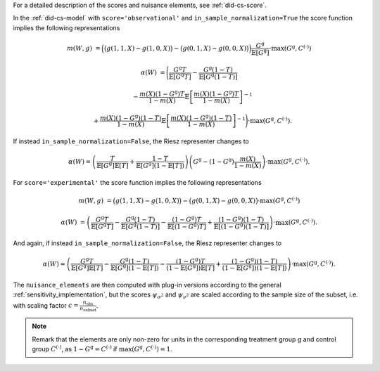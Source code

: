 For a detailed description of the scores and nuisance elements, see :ref:`did-cs-score`.

In the :ref:`did-cs-model` with ``score='observational'`` and ``in_sample_normalization=True`` the score function implies the following representations

.. math::

    m(W,g) &= \Big(\big(g(1,1,X) - g(1,0,X)\big) - \big(g(0,1,X) - g(0,0,X)\big)\Big) \frac{G^{\mathrm{g}}}{\mathbb{E}[G^{\mathrm{g}}]} \cdot \max(G^{\mathrm{g}}, C^{(\cdot)})

    \alpha(W) &= \Bigg(\frac{G^{\mathrm{g}}T}{\mathbb{E}[G^{\mathrm{g}}T]} - \frac{G^{\mathrm{g}}(1-T)}{\mathbb{E}[G^{\mathrm{g}}(1-T)]}

    &\quad - \frac{m(X)(1-G^{\mathrm{g}})T}{1-m(X)}\mathbb{E}\left[\frac{m(X)(1-G^{\mathrm{g}})T}{1-m(X)}\right]^{-1}

    &\quad + \frac{m(X)(1-G^{\mathrm{g}})(1-T)}{1-m(X)}\mathbb{E}\left[\frac{m(X)(1-G^{\mathrm{g}})(1-T)}{1-m(X)}\right]^{-1} \Bigg) \cdot \max(G^{\mathrm{g}}, C^{(\cdot)}).

If instead ``in_sample_normalization=False``, the Riesz representer changes to 

.. math::

    \alpha(W) = \left(\frac{T}{\mathbb{E}[G^{\mathrm{g}}]\mathbb{E}[T]} + \frac{1-T}{\mathbb{E}[G^{\mathrm{g}}](1-\mathbb{E}[T])}\right)\left(G^{\mathrm{g}} - (1-G^{\mathrm{g}})\frac{m(X)}{1-m(X)}\right) \cdot \max(G^{\mathrm{g}}, C^{(\cdot)}).

For ``score='experimental'`` the score function implies the following representations

.. math::

    m(W,g) &= \big(g(1,1,X) - g(1,0,X)\big) - \big(g(0,1,X) - g(0,0,X)\big) \cdot \max(G^{\mathrm{g}}, C^{(\cdot)})

    \alpha(W) &= \left(\frac{G^{\mathrm{g}}T}{\mathbb{E}[G^{\mathrm{g}}T]} - \frac{G^{\mathrm{g}}(1-T)}{\mathbb{E}[G^{\mathrm{g}}(1-T)]} - \frac{(1-G^{\mathrm{g}})T}{\mathbb{E}[(1-G^{\mathrm{g}})T]} + \frac{(1-G^{\mathrm{g}})(1-T)}{\mathbb{E}[(1-G^{\mathrm{g}})(1-T)]}\right) \cdot \max(G^{\mathrm{g}}, C^{(\cdot)}).

And again, if instead ``in_sample_normalization=False``, the Riesz representer changes to 

.. math::

    \alpha(W) = \left(\frac{G^{\mathrm{g}}T}{\mathbb{E}[G^{\mathrm{g}}]\mathbb{E}[T]} - \frac{G^{\mathrm{g}}(1-T)}{\mathbb{E}[G^{\mathrm{g}}](1-\mathbb{E}[T])} - \frac{(1-G^{\mathrm{g}})T}{(1-\mathbb{E}[G^{\mathrm{g}}])\mathbb{E}[T]} + \frac{(1-G^{\mathrm{g}})(1-T)}{(1-\mathbb{E}[G^{\mathrm{g}}])(1-\mathbb{E}[T])}\right) \cdot \max(G^{\mathrm{g}}, C^{(\cdot)}).

The ``nuisance_elements`` are then computed with plug-in versions according to the general :ref:`sensitivity_implementation`, but the scores :math:`\psi_{\sigma^2}` and :math:`\psi_{\nu^2}` are scaled according to the sample size of the subset, i.e. with scaling factor :math:`c=\frac{n_{\text{obs}}}{n_{\text{subset}}}`.

.. note::
    Remark that the elements are only non-zero for units in the corresponding treatment group :math:`\mathrm{g}` and control group :math:`C^{(\cdot)}`, as :math:`1-G^{\mathrm{g}}=C^{(\cdot)}` if :math:`\max(G^{\mathrm{g}}, C^{(\cdot)})=1`.